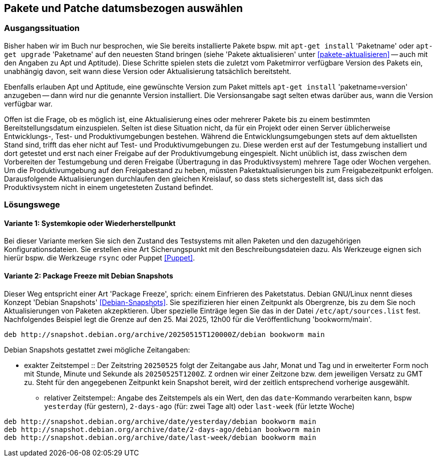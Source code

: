 // Datei: ./praxis/snapshots/snapshots.adoc

// Baustelle: Rohtext

[[pakete-und-patche-datumsbezogen-auswaehlen]]
== Pakete und Patche datumsbezogen auswählen ==

=== Ausgangssituation ===

// Stichworte für den Index
(((Paket, datumsbezogen aktualisieren)))
(((Paket, datumsbezogen einspielen)))
(((Paket, datumsbezogen installieren)))
Bisher haben wir im Buch nur besprochen, wie Sie bereits installierte 
Pakete bspw. mit `apt-get install` 'Paketname' oder `apt-get upgrade` 
'Paketname' auf den neuesten Stand bringen (siehe 'Pakete aktualisieren' 
unter <<pakete-aktualisieren>> -- auch mit den Angaben zu Apt und 
Aptitude). Diese Schritte spielen stets die zuletzt vom Paketmirror 
verfügbare Version des Pakets ein, unabhängig davon, seit wann diese 
Version oder Aktualisierung tatsächlich bereitsteht.

// Stichworte für den Index
(((Paket, ausgewählte Version installieren)))
Ebenfalls erlauben Apt und Aptitude, eine gewünschte Version zum Paket 
mittels `apt-get install` 'paketname=version' anzugeben -- dann wird nur 
die genannte Version installiert. Die Versionsangabe sagt selten etwas
darüber aus, wann die Version verfügbar war.

Offen ist die Frage, ob es möglich ist, eine Aktualisierung eines oder
mehrerer Pakete bis zu einem bestimmten Bereitstellungsdatum einzuspielen.
Selten ist diese Situation nicht, da für ein Projekt oder einen Server 
üblicherweise Entwicklungs-, Test- und Produktivumgebungen bestehen. 
Während die Entwicklungsumgebungen stets auf dem aktuellsten Stand sind, 
trifft das eher nicht auf Test- und Produktivumgebungen zu. Diese werden 
erst auf der Testumgebung installiert und dort getestet und erst nach 
einer Freigabe auf der Produktivumgebung eingespielt. Nicht unüblich ist, 
dass zwischen dem Vorbereiten der Testumgebung und deren Freigabe 
(Übertragung in das Produktivsystem) mehrere Tage oder Wochen vergehen. 
Um die Produktivumgebung auf den Freigabestand zu heben, müssten 
Paketaktualisierungen bis zum Freigabezeitpunkt erfolgen. Darausfolgende
Aktualisierungen durchlaufen den gleichen Kreislauf, so dass stets 
sichergestellt ist, dass sich das Produktivsystem nicht in einem 
ungetesteten Zustand befindet.

=== Lösungswege ===

==== Variante 1: Systemkopie oder Wiederherstellpunkt ====

Bei dieser Variante merken Sie sich den Zustand des Testsystems mit allen 
Paketen und den dazugehörigen Konfigurationsdateien. Sie erstellen eine Art
Sicherungspunkt mit den Beschreibungsdateien dazu. Als Werkzeuge eignen 
sich hierür bspw. die Werkzeuge `rsync` oder Puppet <<Puppet>>.

==== Variante 2: Package Freeze mit Debian Snapshots ====

// Stichworte für den Index
(((Paket, datumsbezogen aktualisieren)))
(((Paket, datumsbezogen einspielen)))
(((Paket, datumsbezogen installieren)))
(((Debian Snapshots)))
Dieser Weg entspricht einer Art 'Package Freeze', sprich: einem Einfrieren
des Paketstatus. Debian GNU/Linux nennt dieses Konzept 'Debian Snapshots' 
<<Debian-Snapshots>>. Sie spezifizieren hier einen Zeitpunkt als 
Obergrenze, bis zu dem Sie noch Aktualisierungen von Paketen akzepktieren. 
Über spezielle Einträge legen Sie das in der Datei `/etc/apt/sources.list` 
fest. Nachfolgendes Beispiel legt die Grenze auf den 25. Mai 2025, 12h00 für
die Veröffentlichung 'bookworm/main'.

----
deb http://snapshot.debian.org/archive/20250515T120000Z/debian bookworm main
----

Debian Snapshots gestattet zwei mögliche Zeitangaben:

* exakter Zeitstempel :: Der Zeitstring `20250525` folgt der Zeitangabe 
aus Jahr, Monat und Tag und in erweiterter Form noch mit Stunde, Minute 
und Sekunde als `20250525T1200Z`. `Z` ordnen wir einer Zeitzone bzw. dem 
jeweiligen Versatz zu GMT zu. Steht für den angegebenen Zeitpunkt kein 
Snapshot bereit, wird der zeitlich entsprechend vorherige ausgewählt.

** relativer Zeitstempel:: Angabe des Zeitstempels als ein Wert, den das 
`date`-Kommando verarbeiten kann, bspw `yesterday` (für gestern), `2-days-ago`
(für: zwei Tage alt) oder `last-week` (für letzte Woche)

----
deb http://snapshot.debian.org/archive/date/yesterday/debian bookworm main
deb http://snapshot.debian.org/archive/date/2-days-ago/debian bookworm main
deb http://snapshot.debian.org/archive/date/last-week/debian bookworm main
----

// Datei (Ende): ./praxis/snapshots/snapshots.adoc
